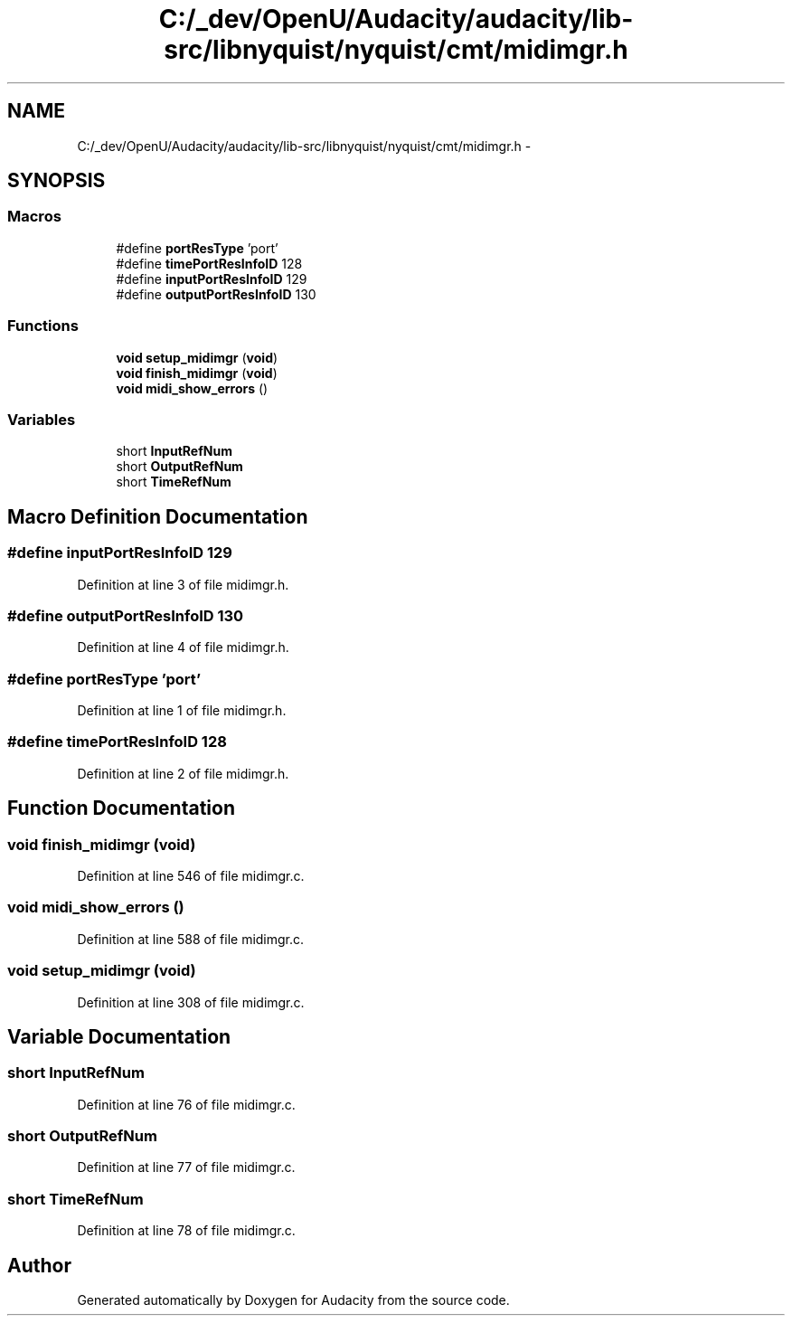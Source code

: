 .TH "C:/_dev/OpenU/Audacity/audacity/lib-src/libnyquist/nyquist/cmt/midimgr.h" 3 "Thu Apr 28 2016" "Audacity" \" -*- nroff -*-
.ad l
.nh
.SH NAME
C:/_dev/OpenU/Audacity/audacity/lib-src/libnyquist/nyquist/cmt/midimgr.h \- 
.SH SYNOPSIS
.br
.PP
.SS "Macros"

.in +1c
.ti -1c
.RI "#define \fBportResType\fP   'port'"
.br
.ti -1c
.RI "#define \fBtimePortResInfoID\fP   128"
.br
.ti -1c
.RI "#define \fBinputPortResInfoID\fP   129"
.br
.ti -1c
.RI "#define \fBoutputPortResInfoID\fP   130"
.br
.in -1c
.SS "Functions"

.in +1c
.ti -1c
.RI "\fBvoid\fP \fBsetup_midimgr\fP (\fBvoid\fP)"
.br
.ti -1c
.RI "\fBvoid\fP \fBfinish_midimgr\fP (\fBvoid\fP)"
.br
.ti -1c
.RI "\fBvoid\fP \fBmidi_show_errors\fP ()"
.br
.in -1c
.SS "Variables"

.in +1c
.ti -1c
.RI "short \fBInputRefNum\fP"
.br
.ti -1c
.RI "short \fBOutputRefNum\fP"
.br
.ti -1c
.RI "short \fBTimeRefNum\fP"
.br
.in -1c
.SH "Macro Definition Documentation"
.PP 
.SS "#define inputPortResInfoID   129"

.PP
Definition at line 3 of file midimgr\&.h\&.
.SS "#define outputPortResInfoID   130"

.PP
Definition at line 4 of file midimgr\&.h\&.
.SS "#define portResType   'port'"

.PP
Definition at line 1 of file midimgr\&.h\&.
.SS "#define timePortResInfoID   128"

.PP
Definition at line 2 of file midimgr\&.h\&.
.SH "Function Documentation"
.PP 
.SS "\fBvoid\fP finish_midimgr (\fBvoid\fP)"

.PP
Definition at line 546 of file midimgr\&.c\&.
.SS "\fBvoid\fP midi_show_errors ()"

.PP
Definition at line 588 of file midimgr\&.c\&.
.SS "\fBvoid\fP setup_midimgr (\fBvoid\fP)"

.PP
Definition at line 308 of file midimgr\&.c\&.
.SH "Variable Documentation"
.PP 
.SS "short InputRefNum"

.PP
Definition at line 76 of file midimgr\&.c\&.
.SS "short OutputRefNum"

.PP
Definition at line 77 of file midimgr\&.c\&.
.SS "short TimeRefNum"

.PP
Definition at line 78 of file midimgr\&.c\&.
.SH "Author"
.PP 
Generated automatically by Doxygen for Audacity from the source code\&.
